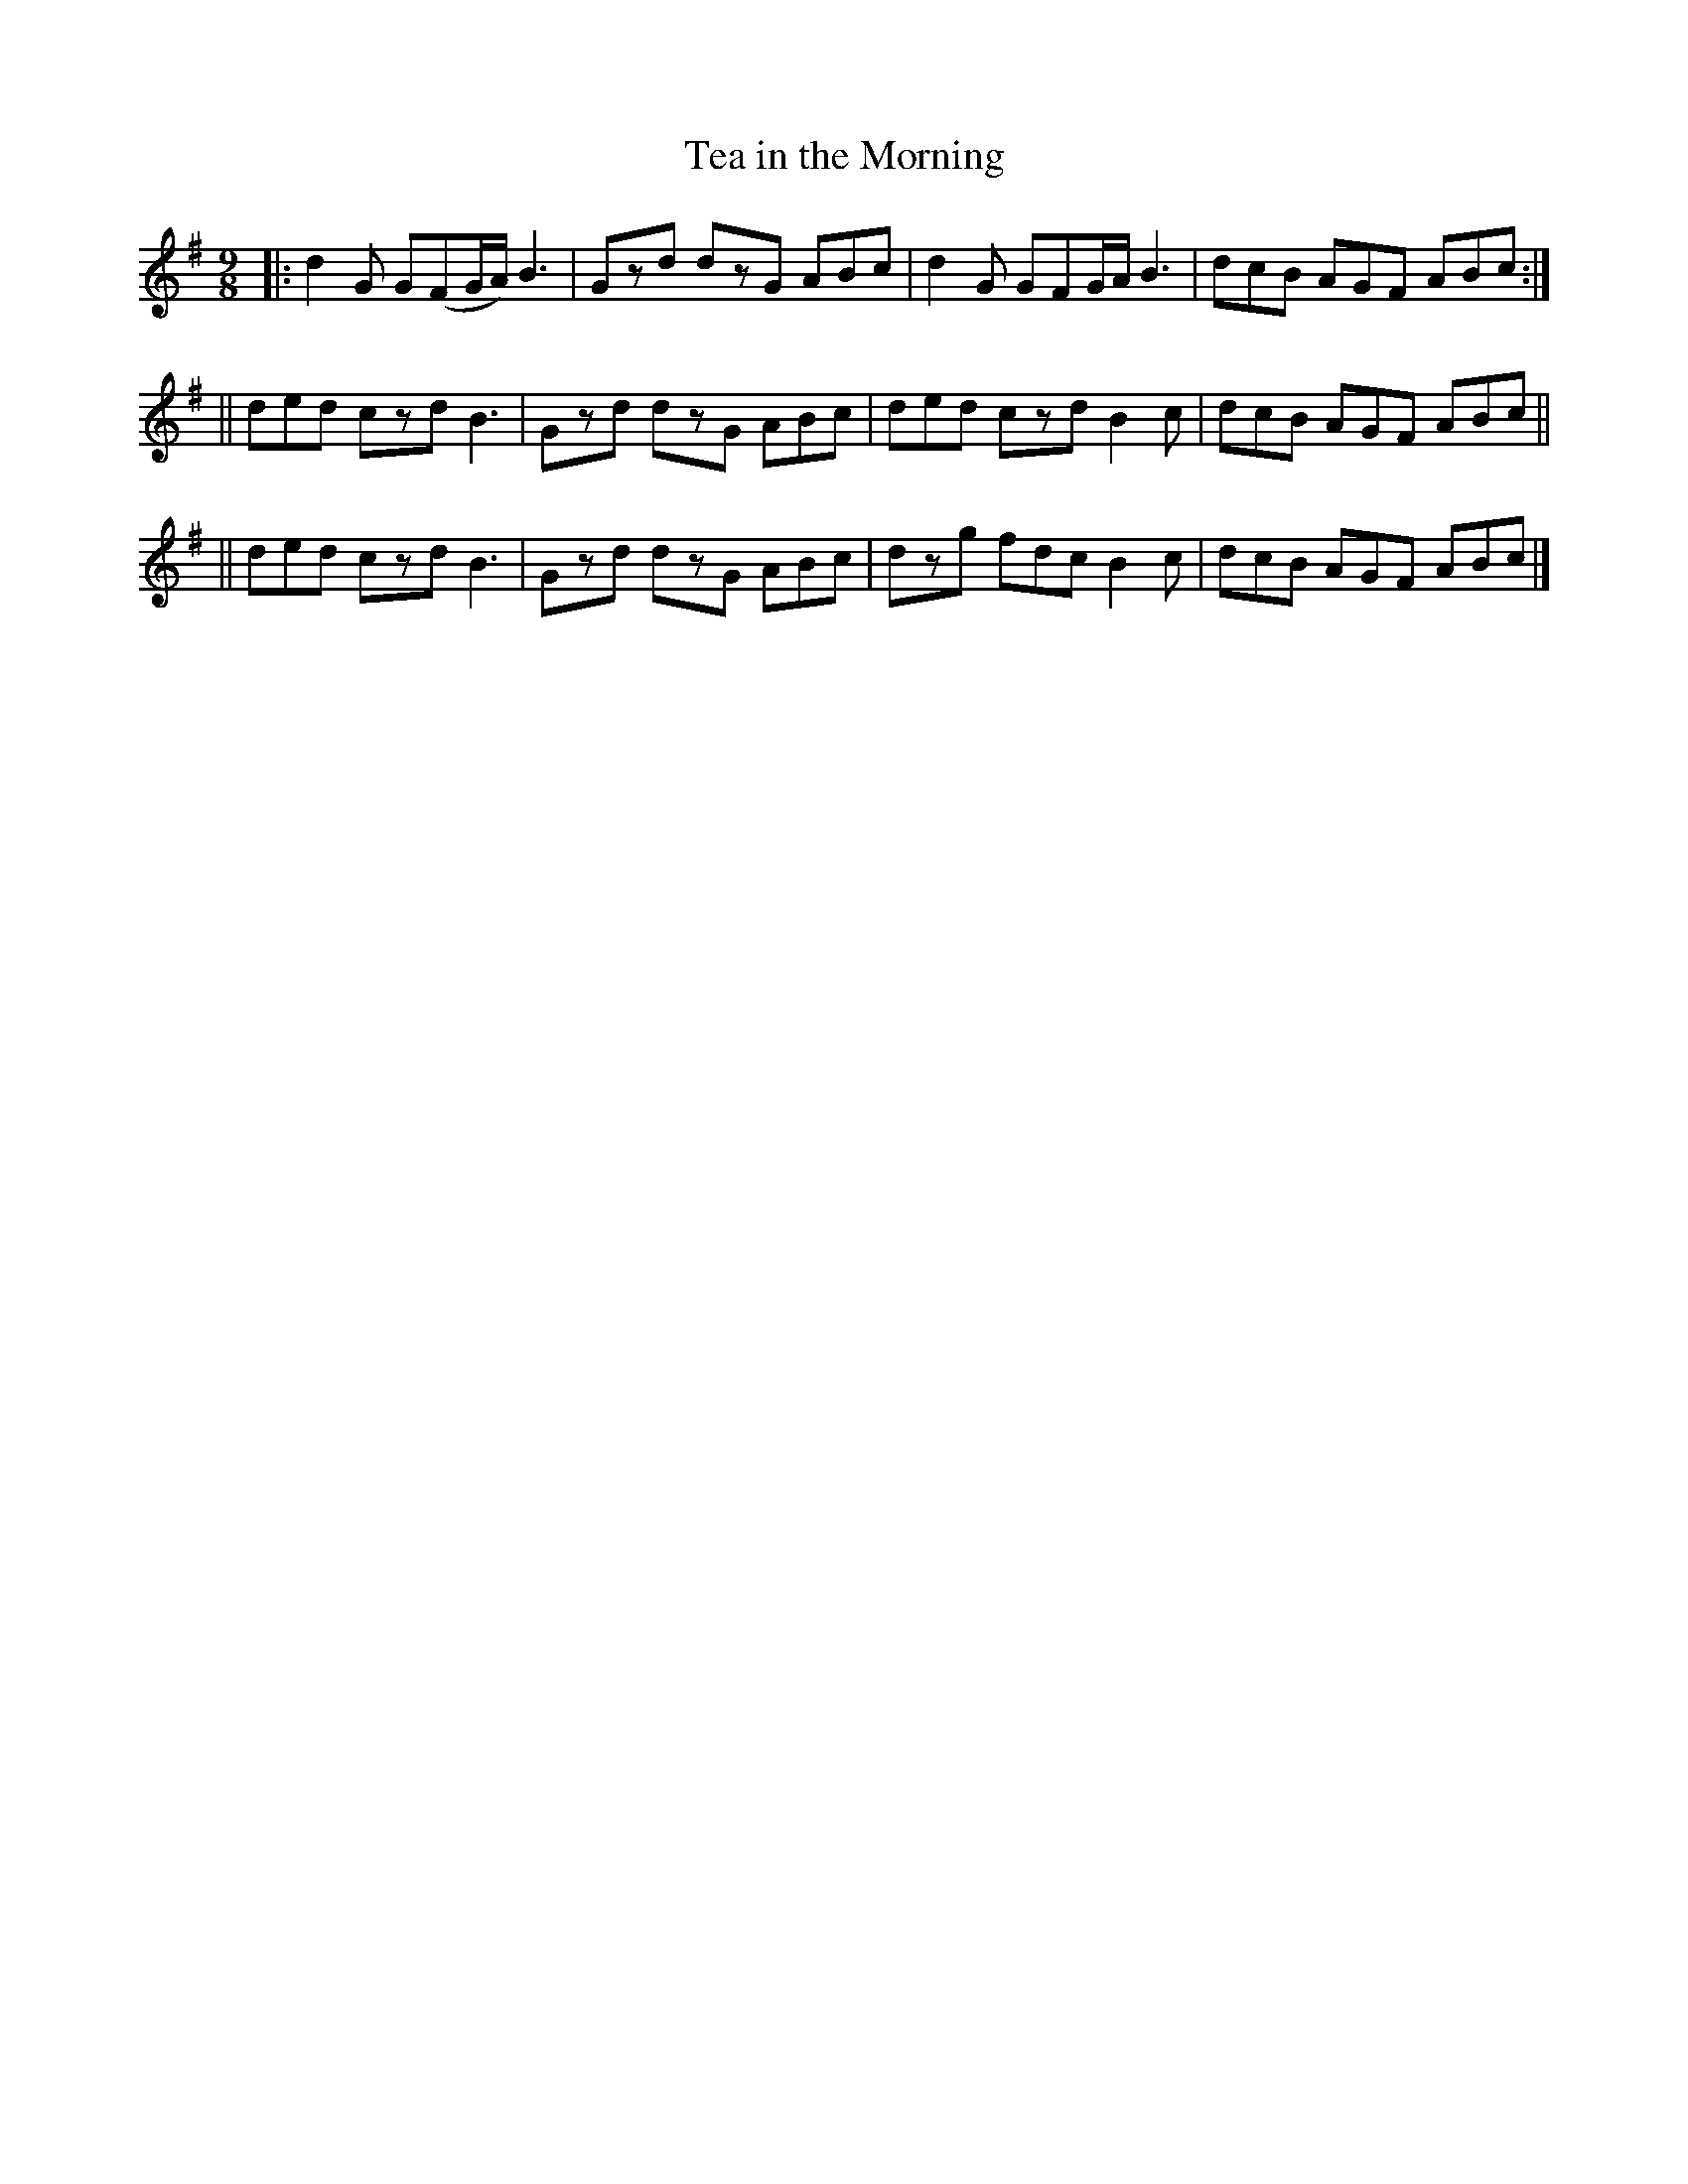 X: 1120
T: Tea in the Morning
R: slip jig
%S: s:3 b:12(4+4+4)
B: O'Neill's 1850 #1120
Z: Michael D. Long, 1/9/99
Z: Michael Hogan
M: 9/8
L: 1/8
K: G
|: d2G G(FG/A/) B3 | Gzd dzG ABc | d2G GFG/A/ B3 | dcB AGF ABc :|
|| ded czd      B3 | Gzd dzG ABc | ded czd   B2c | dcB AGF ABc ||
|| ded czd      B3 | Gzd dzG ABc | dzg fdc   B2c | dcB AGF ABc |]
